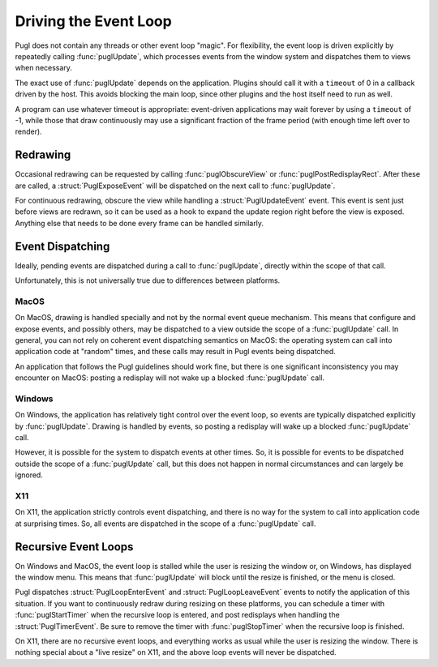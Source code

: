 .. default-domain:: c
.. highlight:: c

######################
Driving the Event Loop
######################

Pugl does not contain any threads or other event loop "magic".
For flexibility, the event loop is driven explicitly by repeatedly calling :func:`puglUpdate`,
which processes events from the window system and dispatches them to views when necessary.

The exact use of :func:`puglUpdate` depends on the application.
Plugins should call it with a ``timeout`` of 0 in a callback driven by the host.
This avoids blocking the main loop,
since other plugins and the host itself need to run as well.

A program can use whatever timeout is appropriate:
event-driven applications may wait forever by using a ``timeout`` of -1,
while those that draw continuously may use a significant fraction of the frame period
(with enough time left over to render).

*********
Redrawing
*********

Occasional redrawing can be requested by calling :func:`puglObscureView` or :func:`puglPostRedisplayRect`.
After these are called,
a :struct:`PuglExposeEvent` will be dispatched on the next call to :func:`puglUpdate`.

For continuous redrawing, obscure the view while handling a :struct:`PuglUpdateEvent` event.
This event is sent just before views are redrawn,
so it can be used as a hook to expand the update region right before the view is exposed.
Anything else that needs to be done every frame can be handled similarly.

*****************
Event Dispatching
*****************

Ideally, pending events are dispatched during a call to :func:`puglUpdate`,
directly within the scope of that call.

Unfortunately, this is not universally true due to differences between platforms.

MacOS
=====

On MacOS, drawing is handled specially and not by the normal event queue mechanism.
This means that configure and expose events,
and possibly others,
may be dispatched to a view outside the scope of a :func:`puglUpdate` call.
In general, you can not rely on coherent event dispatching semantics on MacOS:
the operating system can call into application code at "random" times,
and these calls may result in Pugl events being dispatched.

An application that follows the Pugl guidelines should work fine,
but there is one significant inconsistency you may encounter on MacOS:
posting a redisplay will not wake up a blocked :func:`puglUpdate` call.

Windows
=======

On Windows, the application has relatively tight control over the event loop,
so events are typically dispatched explicitly by :func:`puglUpdate`.
Drawing is handled by events,
so posting a redisplay will wake up a blocked :func:`puglUpdate` call.

However, it is possible for the system to dispatch events at other times.
So,
it is possible for events to be dispatched outside the scope of a :func:`puglUpdate` call,
but this does not happen in normal circumstances and can largely be ignored.

X11
===

On X11, the application strictly controls event dispatching,
and there is no way for the system to call into application code at surprising times.
So, all events are dispatched in the scope of a :func:`puglUpdate` call.

*********************
Recursive Event Loops
*********************

On Windows and MacOS,
the event loop is stalled while the user is resizing the window or,
on Windows,
has displayed the window menu.
This means that :func:`puglUpdate` will block until the resize is finished,
or the menu is closed.

Pugl dispatches :struct:`PuglLoopEnterEvent` and :struct:`PuglLoopLeaveEvent` events to notify the application of this situation.
If you want to continuously redraw during resizing on these platforms,
you can schedule a timer with :func:`puglStartTimer` when the recursive loop is entered,
and post redisplays when handling the :struct:`PuglTimerEvent`.
Be sure to remove the timer with :func:`puglStopTimer` when the recursive loop is finished.

On X11, there are no recursive event loops,
and everything works as usual while the user is resizing the window.
There is nothing special about a "live resize" on X11,
and the above loop events will never be dispatched.


